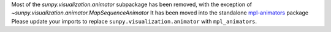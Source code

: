 Most of the `sunpy.visualization.animator` subpackage has been removed, with the exception of `~sunpy.visualization.animator.MapSequenceAnimator`
It has been moved into the standalone `mpl-animators <https://pypi.org/project/mpl-animators>`_ package
Please update your imports to replace ``sunpy.visualization.animator`` with ``mpl_animators``.
